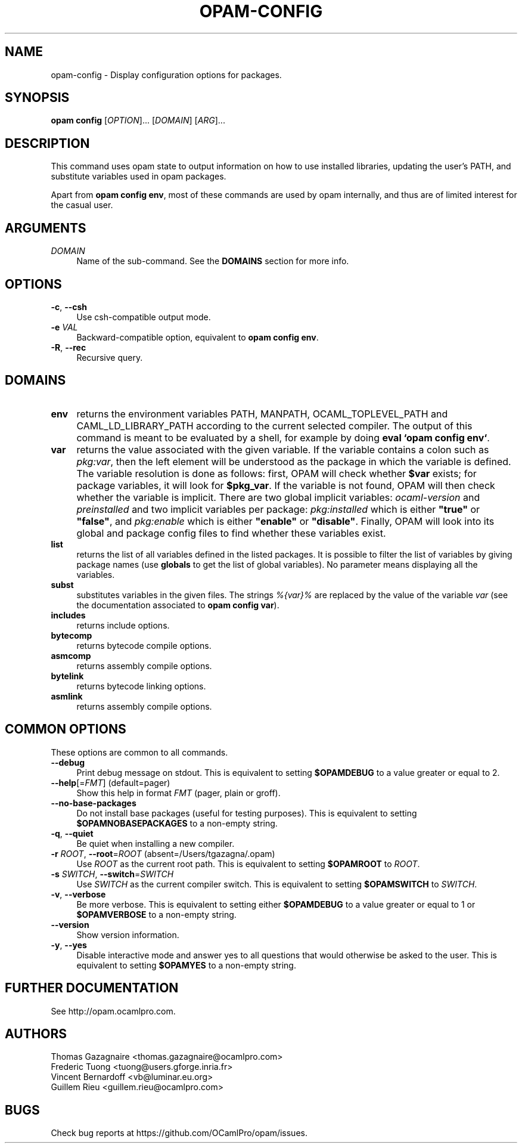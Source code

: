 .\" Pipe this output to groff -man -Tutf8 | less
.\"
.TH "OPAM-CONFIG" 1 "" "Opam 0.9.0" "Opam Manual"
.\" Disable hyphenantion and ragged-right
.nh
.ad l
.SH NAME
.P
opam\-config \- Display configuration options for packages.
.SH SYNOPSIS
.P
\fBopam config\fR [\fIOPTION\fR]... [\fIDOMAIN\fR] [\fIARG\fR]...
.SH DESCRIPTION
.P
This command uses opam state to output information on how to use installed libraries, updating the user’s PATH, and substitute variables used in opam packages.
.P
Apart from \fBopam config env\fR, most of these commands are used by opam internally, and thus are of limited interest for the casual user.
.SH ARGUMENTS
.TP 4
\fIDOMAIN\fR
Name of the sub\-command. See the \fBDOMAINS\fR section for more info.
.SH OPTIONS
.TP 4
\fB\-c\fR, \fB\-\-csh\fR
Use csh\-compatible output mode.
.TP 4
\fB\-e\fR \fIVAL\fR
Backward\-compatible option, equivalent to \fBopam config env\fR.
.TP 4
\fB\-R\fR, \fB\-\-rec\fR
Recursive query.
.SH DOMAINS
.TP 4
\fBenv\fR
returns the environment variables PATH, MANPATH, OCAML_TOPLEVEL_PATH and CAML_LD_LIBRARY_PATH according to the current selected compiler. The output of this command is meant to be evaluated by a shell, for example by doing \fBeval `opam config env`\fR.
.TP 4
\fBvar\fR
returns the value associated with the given variable. If the variable contains a colon such as \fIpkg:var\fR, then the left element will be understood as the package in which the variable is defined. The variable resolution is done as follows: first, OPAM will check whether \fB$var\fR exists; for package variables, it will look for \fB$pkg_var\fR. If the variable is not found, OPAM will then check whether the variable is implicit. There are two global implicit variables: \fIocaml\-version\fR and \fIpreinstalled\fR and two implicit variables per package: \fIpkg:installed\fR which is either \fB"true"\fR or \fB"false"\fR, and \fIpkg:enable\fR which is either \fB"enable"\fR or \fB"disable"\fR. Finally, OPAM will look into its global and package config files to find whether these variables exist.
.TP 4
\fBlist\fR
returns the list of all variables defined in the listed packages. It is possible to filter the list of variables by giving package names (use \fBglobals\fR to get the list of global variables). No parameter means displaying all the variables.
.TP 4
\fBsubst\fR
substitutes variables in the given files. The strings \fI%{var}%\fR are replaced by the value of the variable \fIvar\fR (see the documentation associated to \fBopam config var\fR).
.TP 4
\fBincludes\fR
returns include options.
.TP 4
\fBbytecomp\fR
returns bytecode compile options.
.TP 4
\fBasmcomp\fR
returns assembly compile options.
.TP 4
\fBbytelink\fR
returns bytecode linking options.
.TP 4
\fBasmlink\fR
returns assembly compile options.
.SH COMMON OPTIONS
.P
These options are common to all commands.
.TP 4
\fB\-\-debug\fR
Print debug message on stdout. This is equivalent to setting \fB$OPAMDEBUG\fR to a value greater or equal to 2.
.TP 4
\fB\-\-help\fR[=\fIFMT\fR] (default=pager)
Show this help in format \fIFMT\fR (pager, plain or groff).
.TP 4
\fB\-\-no\-base\-packages\fR
Do not install base packages (useful for testing purposes). This is equivalent to setting \fB$OPAMNOBASEPACKAGES\fR to a non\-empty string.
.TP 4
\fB\-q\fR, \fB\-\-quiet\fR
Be quiet when installing a new compiler.
.TP 4
\fB\-r\fR \fIROOT\fR, \fB\-\-root\fR=\fIROOT\fR (absent=/Users/tgazagna/.opam)
Use \fIROOT\fR as the current root path. This is equivalent to setting \fB$OPAMROOT\fR to \fIROOT\fR.
.TP 4
\fB\-s\fR \fISWITCH\fR, \fB\-\-switch\fR=\fISWITCH\fR
Use \fISWITCH\fR as the current compiler switch. This is equivalent to setting \fB$OPAMSWITCH\fR to \fISWITCH\fR.
.TP 4
\fB\-v\fR, \fB\-\-verbose\fR
Be more verbose. This is equivalent to setting either \fB$OPAMDEBUG\fR to a value greater or equal to 1 or \fB$OPAMVERBOSE\fR to a non\-empty string.
.TP 4
\fB\-\-version\fR
Show version information.
.TP 4
\fB\-y\fR, \fB\-\-yes\fR
Disable interactive mode and answer yes to all questions that would otherwise be asked to the user. This is equivalent to setting \fB$OPAMYES\fR to a non\-empty string.
.SH FURTHER DOCUMENTATION
.P
See http://opam.ocamlpro.com.
.SH AUTHORS
.P
Thomas Gazagnaire <thomas.gazagnaire@ocamlpro.com>
.sp -1
.P
Frederic Tuong <tuong@users.gforge.inria.fr>
.sp -1
.P
Vincent Bernardoff <vb@luminar.eu.org>
.sp -1
.P
Guillem Rieu <guillem.rieu@ocamlpro.com>
.SH BUGS
.P
Check bug reports at https://github.com/OCamlPro/opam/issues.